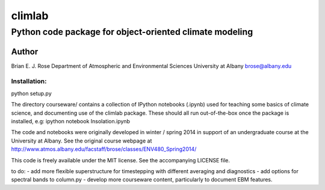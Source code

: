 ================
climlab
================
----------
 Python code package for object-oriented climate modeling
----------

Author
=============
Brian E. J. Rose
Department of Atmospheric and Environmental Sciences
University at Albany
brose@albany.edu

Installation:
----------------
python setup.py


The directory courseware/ contains a collection of IPython notebooks (.ipynb)
used for teaching some basics of climate science, 
and documenting use of the climlab package.
These should all run out-of-the-box once the package is installed, e.g:
ipython notebook Insolation.ipynb

The code and notebooks were originally developed in winter / spring 2014
in support of an undergraduate course at the University at Albany.
See the original course webpage at
http://www.atmos.albany.edu/facstaff/brose/classes/ENV480_Spring2014/

This code is freely available under the MIT license.
See the accompanying LICENSE file.

to do:
- add more flexible superstructure for timestepping with different averaging and diagnostics
- add options for spectral bands to column.py
- develop more courseware content, particularly to document EBM features.
